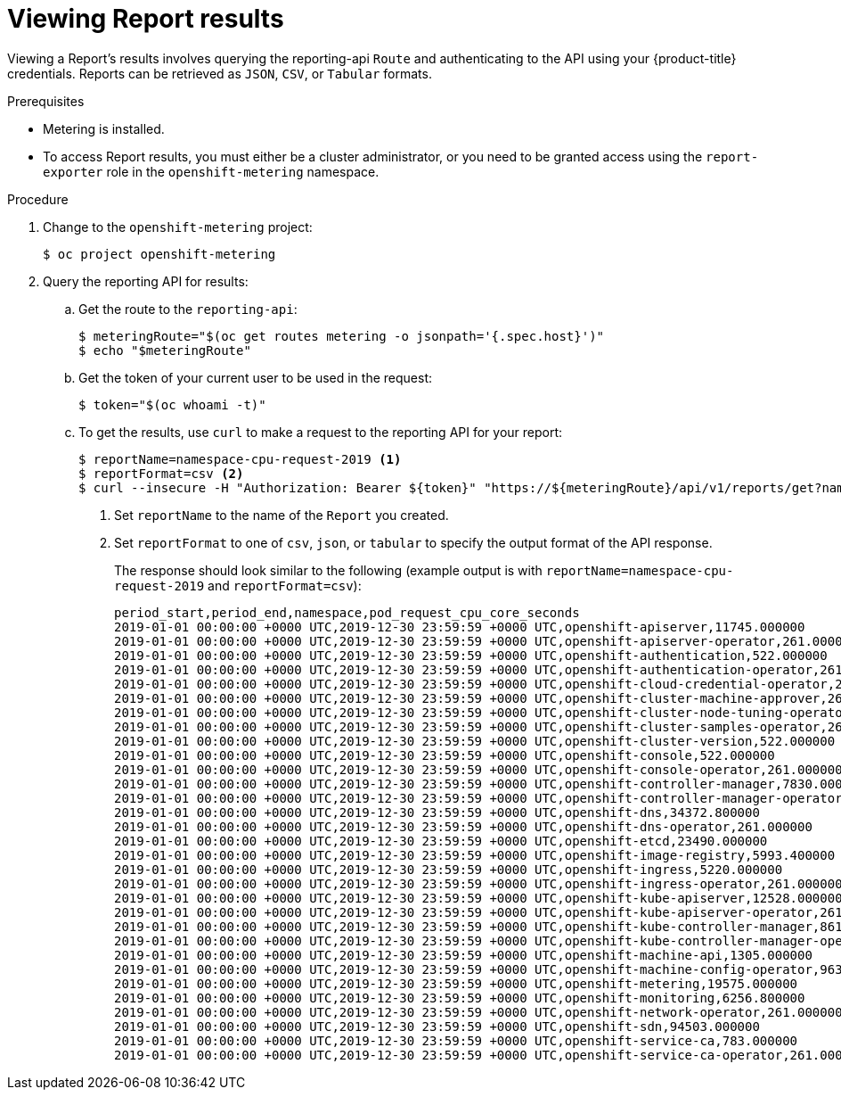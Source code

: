 // Module included in the following assemblies:
//
// * metering/metering-using-metering.adoc
[id="metering-viewing-report-results_{context}"]
= Viewing Report results

Viewing a Report's results involves querying the reporting-api `Route` and authenticating to the API using your {product-title} credentials.
Reports can be retrieved as `JSON`, `CSV`, or `Tabular` formats.

.Prerequisites

* Metering is installed.
* To access Report results, you must either be a cluster administrator, or you need to be granted access using the `report-exporter` role in the `openshift-metering` namespace.

.Procedure

. Change to the `openshift-metering` project:
+
----
$ oc project openshift-metering
----

. Query the reporting API for results:

.. Get the route to the `reporting-api`:
+
----
$ meteringRoute="$(oc get routes metering -o jsonpath='{.spec.host}')"
$ echo "$meteringRoute"
----

.. Get the token of your current user to be used in the request:
+
----
$ token="$(oc whoami -t)"
----


.. To get the results, use `curl` to make a request to the reporting API for your report:
+
----
$ reportName=namespace-cpu-request-2019 <1>
$ reportFormat=csv <2>
$ curl --insecure -H "Authorization: Bearer ${token}" "https://${meteringRoute}/api/v1/reports/get?name=${reportName}&namespace=openshift-metering&format=$reportFormat"
----
<1> Set `reportName` to the name of the `Report` you created.
<2> Set `reportFormat` to one of `csv`, `json`, or `tabular` to specify the output format of the API response.
+
The response should look similar to the following (example output is with `reportName=namespace-cpu-request-2019` and `reportFormat=csv`):
+
----
period_start,period_end,namespace,pod_request_cpu_core_seconds
2019-01-01 00:00:00 +0000 UTC,2019-12-30 23:59:59 +0000 UTC,openshift-apiserver,11745.000000
2019-01-01 00:00:00 +0000 UTC,2019-12-30 23:59:59 +0000 UTC,openshift-apiserver-operator,261.000000
2019-01-01 00:00:00 +0000 UTC,2019-12-30 23:59:59 +0000 UTC,openshift-authentication,522.000000
2019-01-01 00:00:00 +0000 UTC,2019-12-30 23:59:59 +0000 UTC,openshift-authentication-operator,261.000000
2019-01-01 00:00:00 +0000 UTC,2019-12-30 23:59:59 +0000 UTC,openshift-cloud-credential-operator,261.000000
2019-01-01 00:00:00 +0000 UTC,2019-12-30 23:59:59 +0000 UTC,openshift-cluster-machine-approver,261.000000
2019-01-01 00:00:00 +0000 UTC,2019-12-30 23:59:59 +0000 UTC,openshift-cluster-node-tuning-operator,3385.800000
2019-01-01 00:00:00 +0000 UTC,2019-12-30 23:59:59 +0000 UTC,openshift-cluster-samples-operator,261.000000
2019-01-01 00:00:00 +0000 UTC,2019-12-30 23:59:59 +0000 UTC,openshift-cluster-version,522.000000
2019-01-01 00:00:00 +0000 UTC,2019-12-30 23:59:59 +0000 UTC,openshift-console,522.000000
2019-01-01 00:00:00 +0000 UTC,2019-12-30 23:59:59 +0000 UTC,openshift-console-operator,261.000000
2019-01-01 00:00:00 +0000 UTC,2019-12-30 23:59:59 +0000 UTC,openshift-controller-manager,7830.000000
2019-01-01 00:00:00 +0000 UTC,2019-12-30 23:59:59 +0000 UTC,openshift-controller-manager-operator,261.000000
2019-01-01 00:00:00 +0000 UTC,2019-12-30 23:59:59 +0000 UTC,openshift-dns,34372.800000
2019-01-01 00:00:00 +0000 UTC,2019-12-30 23:59:59 +0000 UTC,openshift-dns-operator,261.000000
2019-01-01 00:00:00 +0000 UTC,2019-12-30 23:59:59 +0000 UTC,openshift-etcd,23490.000000
2019-01-01 00:00:00 +0000 UTC,2019-12-30 23:59:59 +0000 UTC,openshift-image-registry,5993.400000
2019-01-01 00:00:00 +0000 UTC,2019-12-30 23:59:59 +0000 UTC,openshift-ingress,5220.000000
2019-01-01 00:00:00 +0000 UTC,2019-12-30 23:59:59 +0000 UTC,openshift-ingress-operator,261.000000
2019-01-01 00:00:00 +0000 UTC,2019-12-30 23:59:59 +0000 UTC,openshift-kube-apiserver,12528.000000
2019-01-01 00:00:00 +0000 UTC,2019-12-30 23:59:59 +0000 UTC,openshift-kube-apiserver-operator,261.000000
2019-01-01 00:00:00 +0000 UTC,2019-12-30 23:59:59 +0000 UTC,openshift-kube-controller-manager,8613.000000
2019-01-01 00:00:00 +0000 UTC,2019-12-30 23:59:59 +0000 UTC,openshift-kube-controller-manager-operator,261.000000
2019-01-01 00:00:00 +0000 UTC,2019-12-30 23:59:59 +0000 UTC,openshift-machine-api,1305.000000
2019-01-01 00:00:00 +0000 UTC,2019-12-30 23:59:59 +0000 UTC,openshift-machine-config-operator,9637.800000
2019-01-01 00:00:00 +0000 UTC,2019-12-30 23:59:59 +0000 UTC,openshift-metering,19575.000000
2019-01-01 00:00:00 +0000 UTC,2019-12-30 23:59:59 +0000 UTC,openshift-monitoring,6256.800000
2019-01-01 00:00:00 +0000 UTC,2019-12-30 23:59:59 +0000 UTC,openshift-network-operator,261.000000
2019-01-01 00:00:00 +0000 UTC,2019-12-30 23:59:59 +0000 UTC,openshift-sdn,94503.000000
2019-01-01 00:00:00 +0000 UTC,2019-12-30 23:59:59 +0000 UTC,openshift-service-ca,783.000000
2019-01-01 00:00:00 +0000 UTC,2019-12-30 23:59:59 +0000 UTC,openshift-service-ca-operator,261.000000
----
